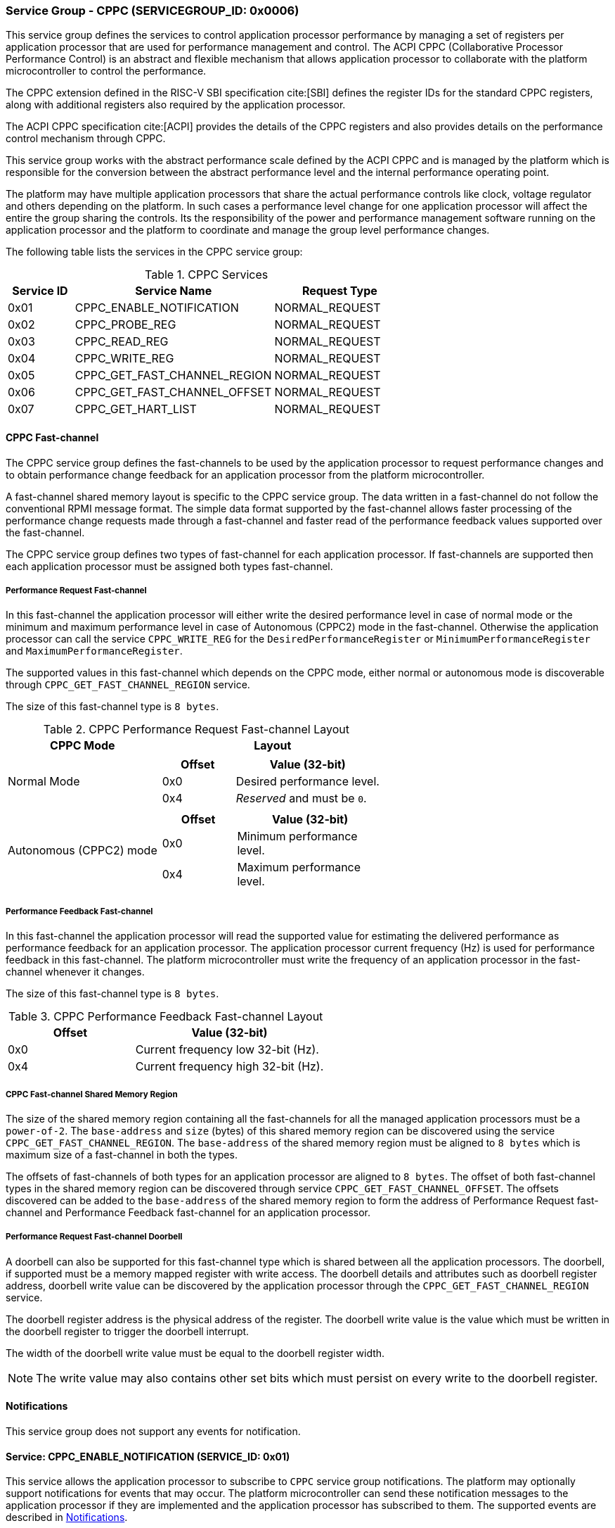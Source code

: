 :path: src/
:imagesdir: ../images

ifdef::rootpath[]
:imagesdir: {rootpath}{path}{imagesdir}
endif::rootpath[]

ifndef::rootpath[]
:rootpath: ./../
endif::rootpath[]

=== Service Group - CPPC (SERVICEGROUP_ID: 0x0006)
This service group defines the services to control application processor
performance by managing a set of registers per application processor
that are used for performance management and control. The ACPI CPPC
(Collaborative Processor Performance Control) is an abstract and flexible
mechanism that allows application processor to collaborate with the platform
microcontroller to control the performance.

The CPPC extension defined in the RISC-V SBI specification cite:[SBI] defines
the register IDs for the standard CPPC registers, along with additional
registers also required by the application processor.

The ACPI CPPC specification cite:[ACPI] provides the details of the CPPC registers
and also provides details on the performance control mechanism through CPPC.

This service group works with the abstract performance scale defined by the ACPI
CPPC and is managed by the platform which is responsible for the conversion
between the abstract performance level and the internal performance operating
point.

The platform may have multiple application processors that share the actual
performance controls like clock, voltage regulator and others depending on the
platform. In such cases a performance level change for one application processor
will affect the entire the group sharing the controls. Its the responsibility of
the power and performance management software running on the application processor
and the platform to coordinate and manage the group level performance changes.

The following table lists the services in the CPPC service group:

[#table_cppc_services]
.CPPC Services
[cols="1, 3, 2", width=100%, align="center", options="header"]
|===
| Service ID
| Service Name
| Request Type

| 0x01
| CPPC_ENABLE_NOTIFICATION
| NORMAL_REQUEST

| 0x02
| CPPC_PROBE_REG
| NORMAL_REQUEST

| 0x03
| CPPC_READ_REG
| NORMAL_REQUEST

| 0x04
| CPPC_WRITE_REG
| NORMAL_REQUEST

| 0x05
| CPPC_GET_FAST_CHANNEL_REGION
| NORMAL_REQUEST

| 0x06
| CPPC_GET_FAST_CHANNEL_OFFSET
| NORMAL_REQUEST

| 0x07
| CPPC_GET_HART_LIST
| NORMAL_REQUEST
|===

==== CPPC Fast-channel
The CPPC service group defines the fast-channels to be used by the application
processor to request performance changes and to obtain performance change feedback
for an application processor from the platform microcontroller.

A fast-channel shared memory layout is specific to the CPPC service
group. The data written in a fast-channel do not follow the conventional RPMI
message format. The simple data format supported by the fast-channel allows
faster processing of the performance change requests made through a fast-channel
and faster read of the performance feedback values supported over the
fast-channel.

The CPPC service group defines two types of fast-channel for each application
processor. If fast-channels are supported then each application processor must
be assigned both types fast-channel.

===== Performance Request Fast-channel
In this fast-channel the application processor will either write
the desired performance level in case of normal mode or the minimum
and maximum performance level in case of Autonomous (CPPC2) mode in the
fast-channel. Otherwise the application processor can call the service
`CPPC_WRITE_REG` for the `DesiredPerformanceRegister` or
`MinimumPerformanceRegister` and `MaximumPerformanceRegister`.

The supported values in this fast-channel which depends on the CPPC mode, either
normal or autonomous mode is discoverable through `CPPC_GET_FAST_CHANNEL_REGION`
service.

The size of this fast-channel type is `8 bytes`.

[#table_cppc_performance_change_fastchan]
.CPPC Performance Request Fast-channel Layout
[cols="2, 3a", width=100%, align="center", options="header"]
|===
| CPPC Mode
| Layout

| Normal Mode
|
[cols="1,2a", options="header"]
!===
! Offset
! Value (32-bit)

! 0x0
! Desired performance level.
! 0x4
! _Reserved_ and must be `0`.
!===

| Autonomous (CPPC2) mode
|
[cols="1,2a", options="header"]
!===
! Offset
! Value (32-bit)

! 0x0
! Minimum performance level.
! 0x4
! Maximum performance level.
!===
|===

===== Performance Feedback Fast-channel
In this fast-channel the application processor will read the
supported value for estimating the delivered performance as performance feedback
for an application processor. The application processor current frequency (Hz)
is used for performance feedback in this fast-channel. The platform
microcontroller must write the frequency of an application processor in the
fast-channel whenever it changes.

The size of this fast-channel type is `8 bytes`.

[#table_cppc_performance_feedback_fastchan]
.CPPC Performance Feedback Fast-channel Layout
[cols="2, 3a", width=100%, align="center", options="header"]
|===
| Offset
| Value (32-bit)

| 0x0
| Current frequency low 32-bit (Hz).

| 0x4
| Current frequency high 32-bit (Hz).
|===

===== CPPC Fast-channel Shared Memory Region
The size of the shared memory region containing all the fast-channels for all the
managed application processors must be a `power-of-2`. The `base-address` and `size`
(bytes) of this shared memory region can be discovered using the
service `CPPC_GET_FAST_CHANNEL_REGION`. The `base-address` of the shared memory
region must be aligned to `8 bytes` which is maximum size of a fast-channel in
both the types.

The offsets of fast-channels of both types for an application processor are
aligned to `8 bytes`. The offset of both fast-channel types in the shared memory
region can be discovered through service `CPPC_GET_FAST_CHANNEL_OFFSET`. The
offsets discovered can be added to the `base-address` of the shared memory
region to form the address of Performance Request fast-channel and Performance
Feedback fast-channel for an application processor.

===== Performance Request Fast-channel Doorbell
A doorbell can also be supported for this fast-channel type which is shared
between all the application processors. The doorbell, if supported must be a 
memory mapped register with write access.
The doorbell details and attributes such as doorbell register address, doorbell
write value can be discovered by the application processor through the
`CPPC_GET_FAST_CHANNEL_REGION` service.

The doorbell register address is the physical address of the register.
The doorbell write value is the value which must be written in the doorbell register
to trigger the doorbell interrupt.

The width of the doorbell write value must be equal to the doorbell register width.

NOTE: The write value may also contains other set bits which must persist on every
write to the doorbell register.

[#cppc-notifications]
==== Notifications
This service group does not support any events for notification.

==== Service: CPPC_ENABLE_NOTIFICATION (SERVICE_ID: 0x01)
This service allows the application processor to subscribe to `CPPC`
service group notifications. The platform may optionally support notifications
for events that may occur. The platform microcontroller can send these
notification messages to the application processor if they are implemented and
the application processor has subscribed to them. The supported events are
described in <<cppc-notifications>>.

[#table_cppc_ennotification_request_data]
.Request Data
[cols="1, 2, 1, 7a", width=100%, align="center", options="header"]
|===
| Word
| Name
| Type
| Description

| 0
| EVENT_ID
| uint32
| The event to be subscribed for notification.

| 1
| REQ_STATE
| uint32
| Requested event notification state. +
Change or query the current state of `EVENT_ID` notification.
----
0: Disable.
1: Enable.
2: Return current state.
----
Any other values of `REQ_STATE` field other than the defined ones are reserved
for future use.
|===

[#table_cppc_ennotification_response_data]
.Response Data
[cols="1, 2, 1, 7a", width=100%, align="center", options="header"]
|===
| Word
| Name
| Type
| Description

| 0
| STATUS
| int32
| Return error code.

[cols="6,5a", options="header"]
!===
! Error Code
! Description

! RPMI_SUCCESS
! Event is subscribed successfully.

! RPMI_ERR_INVALID_PARAM
! `EVENT_ID` or `REQ_STATE` is invalid.

! RPMI_ERR_NOT_SUPPORTED
! Notification is not supported.
!===
- Other errors <<table_error_codes>>.

| 1
| CURRENT_STATE
| uint32
| Current `EVENT_ID` notification state.
----
0: Notification is disabled.
1: Notification is enabled.
----
In case of `REQ_STATE = 0` or `1`, the `CURRENT_STATE` will return the requested
state. +
In case of an error, the value of `CURRENT_STATE` is unspecified.
|===


==== Service: CPPC_PROBE_REG (SERVICE_ID: 0x02)
This service is used to probe a CPPC register implementation status for a
application processor. If the CPPC register `reg_id` is implemented then
the length in bits is returned in `REG_LENGTH` field. If the register is not
supported or invalid then the `REG_LENGTH` will be `0`.

[#table_cppc_probereg_request_data]
.Request Data
[cols="1, 2, 1, 7", width=100%, align="center", options="header"]
|===
| Word
| Name
| Type
| Description

| 0
| REG_ID
| uint32
| CPPC register ID.

| 1
| HART_ID
| uint32
| Hart ID.
|===

[#table_cppc_probereg_response_data]
.Response Data
[cols="1, 2, 1, 7a", width=100%, align="center", options="header"]
|===
| Word
| Name
| Type
| Description

| 0
| STATUS
| int32
| Return error code.
[cols="5,5a", options="header"]
!===
! Error Code
! Description

! RPMI_SUCCESS
! CPPC register probed successfully.

! RPMI_ERR_INVALID_PARAM
! `HART_ID` or `REG_ID` is invalid.

! RPMI_ERR_NOT_SUPPORTED
! `REG_ID` is not supported.
!===
- Other errors <<table_error_codes>>.

| 1
| REG_LENGTH
| uint32
| Register length (bits).
|===

==== Service: CPPC_READ_REG (SERVICE_ID: 0x03)
This service is used to read a CPPC register. If the fast-channels are
supported, a read of the `DesiredPerformanceRegister` or
`MinimumPerformanceRegister` and `MaximumPerformanceRegister` through this
service will return the current desired performance level or
minimum and maximum performance level limit depending on the CPPC mode from the
fast-channel of a application processor.

[#table_cppc_readreg_request_data]
.Request Data
[cols="1, 2, 1, 7", width=100%, align="center", options="header"]
|===
| Word
| Name
| Type
| Description

| 0
| REG_ID
| uint32
| CPPC register ID.

| 1
| HART_ID
| uint32
| Hart ID.
|===

[#table_cppc_readreg_response_data]
.Response Data
[cols="1, 2, 1, 7a", width=100%, align="center", options="header"]
|===
| Word
| Name
| Type
| Description

| 0
| STATUS
| int32
| Return error code.
[cols="6,5", options="header"]
!===
! Error Code
! Description

! RPMI_SUCCESS
! Service completed successfully.

! RPMI_ERR_INVALID_PARAM
! `HART_ID` or `REG_ID` is invalid.

! RPMI_ERR_NOT_SUPPORTED
! `REG_ID` is not supported.
!===
- Other errors <<table_error_codes>>.

| 1
| DATA_LOW
| uint32
| Lower 32-bit of the data.

| 2
| DATA_HIGH
| uint32
| Upper 32-bit of data. This will be `0` if the register is of 32-bit
length.
|===

==== Service: CPPC_WRITE_REG (SERVICE_ID: 0x04)
This service is used to write a CPPC register.

If the fast-channels are supported the application processor must only write
desired performance level in the fast-channel instead of writing into the
`DesiredPerformanceRegister` through this service. Similarly, in case of the
autonomous mode the application processor must write minimum and maximum limit
levels into the fast-channel instead of calling this service for
`MinimumPerformanceRegister` and `MaximumPerformanceRegister`. Otherwise the
writes to these registers may be ignored.

[#table_cppc_writereg_request_data]
.Request Data
[cols="1, 2, 1, 7", width=100%, align="center", options="header"]
|===
| Word
| Name
| Type
| Description

| 0
| REG_ID
| uint32
| CPPC register ID.

| 1
| HART_ID
| uint32
| Hart ID.

| 2
| DATA_LOW
| uint32
| Lower 32-bit of data.

| 3
| DATA_HIGH
| uint32
| Upper 32-bit of data. This is ignored if the register is of 32-bit length.
|===

[#table_cppc_writereg_response_data]
.Response Data
[cols="1, 2, 1, 7a", width=100%, align="center", options="header"]
|===
| Word
| Name
| Type
| Description

| 0
| STATUS
| int32
| Return error code.
[cols="6,5", options="header"]
!===
! Error Code
! Description

! RPMI_SUCCESS
! Service completed successfully.

! RPMI_ERR_INVALID_PARAM
! `HART_ID` or `REG_ID` is invalid.

! RPMI_ERR_NOT_SUPPORTED
! `REG_ID` is not supported.

! RPMI_ERR_DENIED
! `REG_ID` is read only.
!===
- Other errors <<table_error_codes>>.
|===

==== Service: CPPC_GET_FAST_CHANNEL_REGION (SERVICE_ID: 0x05)
This service is used to get the details of the shared memory region containing
all the fast-channels, attributes of the fast-channel and the details of the
doorbell if supported.

The doorbell details are unspecified and considered invalid if the Performance
Request fast-channel doorbell (`FLAGS[0] = 0`) is not supported and must not be
used.

[#table_cppc_getfastchanregion_request_data]
.Request Data
[cols="1", width=100%, align="center", options="header"]
|===
| NA
|===

[#table_cppc_getfastchanregion_response_data]
.Response Data
[cols="1, 4, 1, 7a", width=100%, align="center", options="header"]
|===
| Word
| Name
| Type
| Description

| 0
| STATUS
| int32
| Return error code.
[cols="2,1", options="header"]
!===
! Error Code
! Description

! RPMI_SUCCESS
! Service completed successfully.

! RPMI_ERR_NOT_SUPPORTED
! Fast-channels not supported.
!===
- Other errors <<table_error_codes>>.
| 1
| FLAGS
| uint32
| [cols="1,5a", options="header"]
!===
! Bits
! Description

! [31:5]
! _Reserved_ and must be `0`.

! [4:3]
! CPPC mode.

	0b00: Normal mode.
	Desired performance level for performance change.

	0b01: Autonomous mode.
	Performance limit change. Platform can choose the level in the requested
	limit.

	0b10 - 0b11: Reserved.

! [2:1]
! Performance Request fast-channel doorbell register width.

	0b00: 8-bit.
	0b01: 16-bit.
	0b10: 32-bit.
	0b11: Reserved.
! [0]
! Performance Request fast-channel doorbell support.

	0b1: Supported.
	0b0: Not supported.
!===

| 2
| REGION_ADDR_LOW
| uint32
| Lower 32-bit of the fast-channels shared memory region physical address.

| 3
| REGION_ADDR_HIGH
| uint32
| Upper 32-bit of the fast-channels shared memory region physical address.

| 4
| REGION_SIZE_LOW
| uint32
| Lower 32-bit of the fast-channels shared memory region size.

| 5
| REGION_SIZE_HIGH
| uint32
| Upper 32-bit of the fast-channels shared memory region size.

| 6
| DB_ADDR_LOW
| uint32
| Lower 32-bit of doorbell register address for Performance Request fast-channel.

| 7
| DB_ADDR_HIGH
| uint32
| Upper 32-bit of doorbell register address for Performance Request fast-channel.

| 8
| DB_WRITE_VALUE
| uint32
| 32-bit doorbell write value for Performance Request fast-channel. +
If the doorbell register width is less than 32-bit, the lower bits in this field
equal to the doorbell register width must be used as write value.
|===

==== Service: CPPC_GET_FAST_CHANNEL_OFFSET (SERVICE_ID: 0x06)
This service is used to get the offsets of Performance Request fast-channel and
Performance Feedback fast-channel for an application processor in the shared
memory region containing all the fast-channels.

[#table_cppc_getfastchanoffset_request_data]
.Request Data
[cols="1, 2, 1, 7", width=100%, align="center", options="header"]
|===
| Word
| Name
| Type
| Description

| 0
| HART_ID
| uint32
| Hart ID.
|===

[#table_cppc_getfastchanoffset_response_data]
.Response Data
[cols="1, 5, 1, 7a", width=100%, align="center", options="header"]
|===
| Word
| Name
| Type
| Description

| 0
| STATUS
| int32
| Return error code.
[cols="2,1a", options="header"]
!===
! Error Code
! Description

! RPMI_SUCCESS
! Service completed successfully.

! RPMI_ERR_INVALID_PARAM
! `HART_ID` is invalid.

! RPMI_ERR_NOT_SUPPORTED
! Fast-channels not supported.
!===
- Other errors <<table_error_codes>>.

| 1
| PERF_REQUEST_OFFSET_LOW
| uint32
| Lower 32-bit of a Performance Request fast-channel offset.

| 2
| PERF_REQUEST_OFFSET_HIGH
| uint32
| Upper 32-bit of a Performance Request fast-channel offset.

| 3
| PERF_FEEDBACK_OFFSET_LOW
| uint32
| Lower 32-bit of a Performance Feedback fast-channel offset.

| 4
| PERF_FEEDBACK_OFFSET_HIGH
| uint32
| Upper 32-bit of a Performance Feedback fast-channel offset.
|===

==== Service: CPPC_GET_HART_LIST (SERVICE_ID: 0x07)
This service retrieves the list of Hart IDs managed by this service group
for performance control.

If the number of words required for all available Hart IDs exceeds the number of
words that can be returned in one acknowledgement message then the platform
microcontroller will set the `REMAINING` and `RETURNED` fields accordingly and
only return the Hart IDs which can be accommodated. The application processor
may need to call this service again with the appropriate `START_INDEX` until the
`REMAINING` field returns `0`.

[#table_cppc_gethartlist_request_data]
.Request Data
[cols="1, 2, 1, 7", width=100%, align="center", options="header"]
|===
| Word
| Name
| Type
| Description

| 0
| START_INDEX
| uint32
| Starting index of Hart ID.
|===

[#table_cppc_gethartlist_response_data]
.Response Data
[cols="1, 2, 1, 7a", width=100%, align="center", options="header"]
|===
| Word
| Name
| Type
| Description

| 0
| STATUS
| int32
| Return error code.
[cols="6,5", options="header"]
!===
! Error Code
! Description

! RPMI_SUCCESS
! Service completed successfully.

! RPMI_ERR_INVALID_PARAM
! `START_INDEX` is invalid.
!===
- Other errors <<table_error_codes>>.

| 1
| REMAINING
| uint32
| Remaining number of Hart IDs to be returned.

| 2
| RETURNED
| uint32
| Number of Hart IDs returned in this request.

| 3
| HART_ID[N]
| uint32
| Hart IDs.
|===
